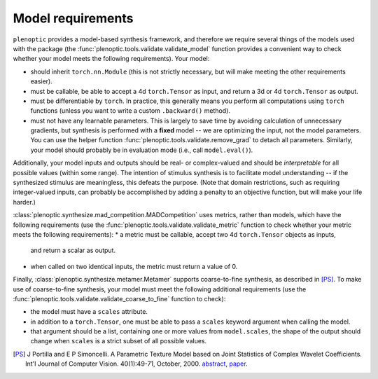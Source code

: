 .. _models:

Model requirements
******************

``plenoptic`` provides a model-based synthesis framework, and therefore we
require several things of the models used with the package (the
:func:`plenoptic.tools.validate.validate_model` function provides a convenient
way to check whether your model meets the following requirements). Your model:

* should inherit ``torch.nn.Module`` (this is not strictly necessary, but will
  make meeting the other requirements easier).
* must be callable, be able to accept a 4d ``torch.Tensor`` as input, and return a
  3d or 4d ``torch.Tensor`` as output.
* must be differentiable by ``torch``. In practice, this generally means you
  perform all computations using ``torch`` functions (unless you want to write a
  custom ``.backward()`` method).
* must not have any learnable parameters. This is largely to save time by
  avoiding calculation of unnecessary gradients, but synthesis is performed with
  a **fixed** model -- we are optimizing the input, not the model parameters.
  You can use the helper function :func:`plenoptic.tools.validate.remove_grad` to detach
  all parameters. Similarly, your model should probably be in evaluation mode
  (i.e., call ``model.eval()``).

Additionally, your model inputs and outputs should be real- or complex-valued
and should be *interpretable* for all possible values (within some range). The
intention of stimulus synthesis is to facilitate model understanding -- if the
synthesized stimulus are meaningless, this defeats the purpose. (Note that
domain restrictions, such as requiring integer-valued inputs, can probably be
accomplished by adding a penalty to an objective function, but will make your
life harder.)

:class:`plenoptic.synthesize.mad_competition.MADCompetition` uses metrics, rather than models,
which have the following requirements (use the
:func:`plenoptic.tools.validate.validate_metric` function to check whether your
metric meets the following requirements):
* a metric must be callable, accept two 4d ``torch.Tensor`` objects as inputs,
  and return a scalar as output.
* when called on two identical inputs, the metric must return a value of 0.

Finally, :class:`plenoptic.synthesize.metamer.Metamer` supports coarse-to-fine synthesis,
as described in [PS]_. To make use of coarse-to-fine synthesis, your model must
meet the following additional requirements (use the
:func:`plenoptic.tools.validate.validate_coarse_to_fine` function to check):

* the model must have a ``scales`` attribute.

* in addition to a ``torch.Tensor``, one must be able to pass a ``scales``
  keyword argument when calling the model.

* that argument should be a list, containing one or more values from
  ``model.scales``, the shape of the output should change when ``scales`` is
  a strict subset of all possible values.

.. [PS] J Portilla and E P Simoncelli. A Parametric Texture Model based on Joint
        Statistics of Complex Wavelet Coefficients. Int'l Journal of Computer
        Vision. 40(1):49-71, October, 2000. `abstract
        <http://www.cns.nyu.edu/~eero/ABSTRACTS/portilla99-abstract.html>`_,
        `paper <http://www.cns.nyu.edu/~lcv/texture/>`_.
